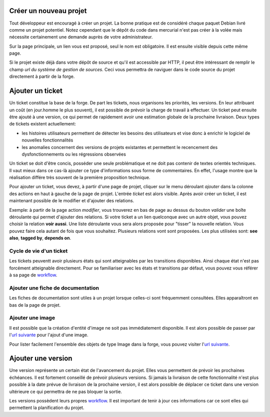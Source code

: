 .. -*- coding: utf-8 -*-

Créer un nouveau projet
-----------------------
Tout développeur est encouragé à créer un projet. La bonne pratique est de considéré chaque paquet Debian livré comme un projet potentiel. Notez cependant que le dépôt du code dans mercurial n'est pas créer à la volée mais nécessite certainement une demande auprès de votre administrateur.

Sur la page principale, un lien vous est proposé, seul le nom est obligatoire. Il est ensuite visible depuis cette même page.

Si le projet existe déjà dans votre dépôt de source et qu'il est accessible par HTTP, il peut être intéressant de remplir le champ `url du système de gestion de sources`. Ceci vous permettra de naviguer dans le code source du projet directement à partir de la forge.

Ajouter un ticket
-----------------
Un ticket constitue la base de la forge. De part les tickets, nous organisons les priorités, les versions. En leur attribuant un coût (en jour.homme le plus souvent), il est possible de prévoir la charge de travail à effectuer. Un ticket peut ensuite être ajouté à une version, ce qui permet de rapidement avoir une estimation globale de la prochaine livraison. Deux types de tickets existent actuellement:

- les histoires utilisateurs permettent de détecter les besoins des utilisateurs et vise donc à enrichir le logiciel de nouvelles fonctionnalités
- les anomalies concernent des versions de projets existantes et permettent le recencement des dysfonctionnements ou les régressions observées

Un ticket se doit d'être concis, posséder une seule problématique et ne doit pas contenir de textes orientés techniques. Il vaut mieux dans ce cas-là ajouter ce type d'informations sous forme de commentaires. En effet, l'usage montre que la réalisation différe très souvent de la première proposition technique.

Pour ajouter un ticket, vous devez, à partir d'une page de projet, cliquer sur le menu déroulant `ajouter` dans la colonne des actions en haut à gauche de la page de projet. L'entrée `ticket` est alors visible. Après avoir créer un ticket, il est maintenant possible de le modifier et d'ajouter des relations.

Exemple: à partir de la page action `modifier`, vous trouverez en bas de page au dessus du bouton `valider` une boîte déroulante qui permet d'ajouter des relations. Si votre ticket a un lien quelconque avec un autre objet, vous pouvez choisir la relation **voir aussi**. Une liste déroulante vous sera alors proposée pour "tisser" la nouvelle relation. Vous pouvez faire cela autant de fois que vous souhaitez. Plusieurs relations vont sont proposées. Les plus utilisées sont: **see also**, **tagged by**, **depends on**. 

Cycle de vie d'un ticket
~~~~~~~~~~~~~~~~~~~~~~~~
Les tickets peuventt avoir plusieurs états qui sont atteignables par les transitions disponibles. Ainsi chaque état n'est pas forcément atteignable directement. Pour se familiariser avec les états et transitions par défaut, vous pouvez vous référer à sa page de workflow_.

.. _`workflow`: eetype/Ticket/?vid=workflow

Ajouter une fiche de documentation
~~~~~~~~~~~~~~~~~~~~~~~~~~~~~~~~~~
Les fiches de documentation sont utiles à un projet lorsque celles-ci sont fréquemment consultées. Elles apparaîtront en bas de la page de projet.


Ajouter une image
~~~~~~~~~~~~~~~~~
Il est possible que la création d'entité d'image ne soit pas immédiatement disponible. Il est alors possible de passer par l'`url suivante`__ pour l'ajout d'une image.

__ add/Image

Pour lister facilement l'ensemble des objets de type Image dans la forge, vous pouvez visiter l'`url suivante`__.

__ image

Ajouter une version
-------------------
Une version représente un certain état de l'avancement du projet. Elles vous permettent de prévoir les prochaines échéances. Il est fortement conseillé de prévoir plusieurs versions. Si jamais la livraison de cette fonctionnalité n'est plus possible à la date prévue de livraison de la prochaine version, il est alors possible de déplacer ce ticket dans une version ultérieure ce qui permettra de ne pas bloquer la sortie.

Les versions possèdent leurs propres workflow__. Il est important de tenir à jour ces informations car ce sont elles qui permettent la planification du projet.

__  eetype/Version/?vid=workflow


